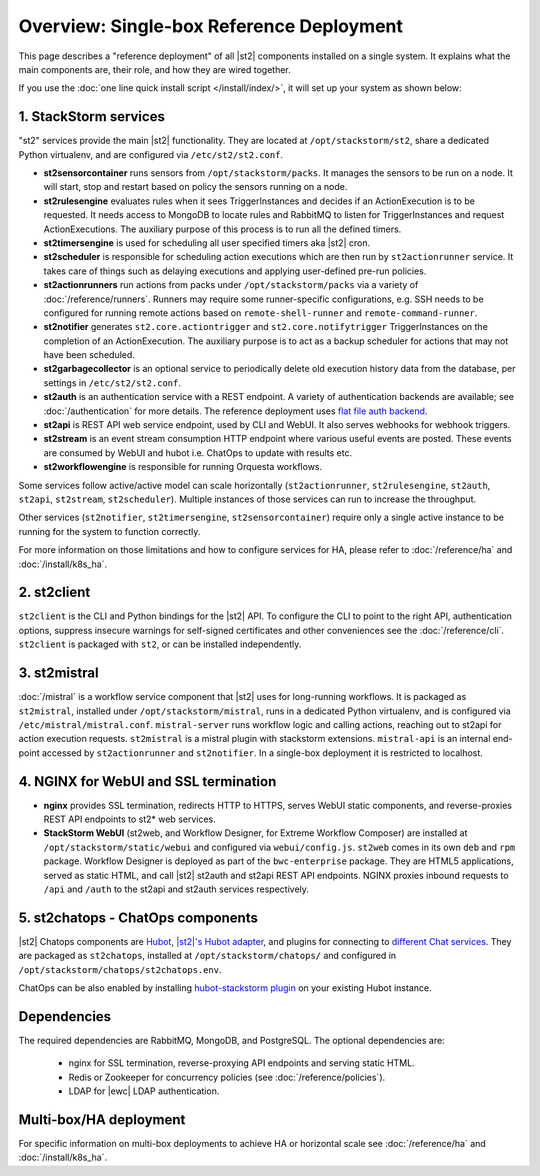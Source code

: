 Overview: Single-box Reference Deployment
==========================================

This page describes a "reference deployment" of all |st2| components installed on a single system.
It explains what the main components are, their role, and how they are wired together.

If you use the :doc:`one line quick install script </install/index/>`, it will set up your system
as shown below:

.. figure :: /_static/images/st2-deployment-big-picture.png
    :align: center
.. figure  https://docs.google.com/drawings/d/1X6u8BB9bnWkW8C81ERBvjIKRfo9mDos4XEKeDv6YiF0/pub?w=960&amp;h=720
..    :align: center

    |st2| single-box reference deployment.

.. source https://docs.google.com/drawings/d/1X6u8BB9bnWkW8C81ERBvjIKRfo9mDos4XEKeDv6YiF0/edit


1. StackStorm services
----------------------
"st2" services provide the main |st2| functionality. They are located at ``/opt/stackstorm/st2``,
share a dedicated Python virtualenv, and are configured via ``/etc/st2/st2.conf``.

* **st2sensorcontainer** runs sensors from ``/opt/stackstorm/packs``. It manages the sensors to be
  run on a node. It will start, stop and restart based on policy the sensors running on a node.
* **st2rulesengine** evaluates rules when it sees TriggerInstances and decides if an
  ActionExecution is to be requested. It needs access to MongoDB to locate rules and RabbitMQ to
  listen for TriggerInstances and request ActionExecutions. The auxiliary purpose of this process
  is to run all the defined timers.
* **st2timersengine** is used for scheduling all user specified timers aka |st2| cron.
* **st2scheduler** is responsible for scheduling action executions which are then run by
  ``st2actionrunner`` service. It takes care of things such as delaying executions and
  applying user-defined pre-run policies.
* **st2actionrunners** run actions from packs under ``/opt/stackstorm/packs`` via a variety of
  :doc:`/reference/runners`. Runners may require some runner-specific configurations, e.g. SSH
  needs to be configured for running remote actions based on ``remote-shell-runner`` and
  ``remote-command-runner``.
* **st2notifier** generates ``st2.core.actiontrigger`` and ``st2.core.notifytrigger``
  TriggerInstances on the completion of an ActionExecution. The auxiliary purpose is to act as a backup scheduler for actions that may not have been scheduled.
* **st2garbagecollector** is an optional service to periodically delete old execution history data
  from the database, per settings in ``/etc/st2/st2.conf``.
* **st2auth** is an authentication service with a REST endpoint. A variety of authentication
  backends are available; see :doc:`/authentication` for more details. The reference deployment
  uses `flat file auth backend <https://github.com/StackStorm/st2-auth-backend-flat-file>`_.
* **st2api** is REST API web service endpoint, used by CLI and WebUI. It also serves webhooks for
  webhook triggers.
* **st2stream** is an event stream consumption HTTP endpoint where various useful events are
  posted. These events are consumed by WebUI and hubot i.e. ChatOps to update with results etc.
* **st2workflowengine** is responsible for running Orquesta workflows.

Some services follow active/active model can scale horizontally (``st2actionrunner``,
``st2rulesengine``, ``st2auth``, ``st2api``, ``st2stream``, ``st2scheduler``). Multiple instances
of those services can run to increase the throughput.

Other services (``st2notifier``, ``st2timersengine``, ``st2sensorcontainer``) require only a single
active instance to be running for the system to function correctly.

For more information on those limitations and how to configure services for HA, please refer to
:doc:`/reference/ha` and :doc:`/install/k8s_ha`.

2. st2client
-------------

``st2client`` is the CLI and Python bindings for the |st2| API. To configure the CLI to point to
the right API, authentication options, suppress insecure warnings for self-signed certificates and
other conveniences see the :doc:`/reference/cli`. ``st2client`` is packaged with ``st2``, or can be
installed independently.

3. st2mistral
--------------

:doc:`/mistral` is a workflow service component that |st2| uses for long-running workflows. It
is packaged as ``st2mistral``, installed under ``/opt/stackstorm/mistral``, runs in a dedicated
Python virtualenv, and is configured via ``/etc/mistral/mistral.conf``. ``mistral-server`` runs
workflow logic and calling actions, reaching out to st2api for action execution requests.
``st2mistral`` is a mistral plugin with stackstorm extensions. ``mistral-api`` is an internal
end-point accessed by ``st2actionrunner`` and ``st2notifier``. In a single-box deployment it is
restricted to localhost.

4. NGINX for WebUI and SSL termination
--------------------------------------
* **nginx** provides SSL termination, redirects HTTP to HTTPS, serves WebUI static components, and
  reverse-proxies REST API endpoints to st2* web services.
* **StackStorm WebUI** (st2web, and Workflow Designer, for Extreme Workflow Composer) are
  installed at ``/opt/stackstorm/static/webui`` and configured via ``webui/config.js``. ``st2web``
  comes in its own ``deb`` and ``rpm`` package. Workflow Designer is deployed as part of the
  ``bwc-enterprise`` package. They are HTML5 applications, served as static HTML, and call |st2|
  st2auth and st2api REST API endpoints. NGINX proxies inbound requests to ``/api`` and ``/auth``
  to the st2api and st2auth services respectively.

5. st2chatops - ChatOps components
----------------------------------
|st2| Chatops components are `Hubot <https://hubot.github.com/>`_, `|st2|'s Hubot adapter
<https://github.com/StackStorm/hubot-stackstorm>`_, and plugins for connecting to `different Chat
services <https://hubot.github.com/docs/adapters/>`_. They are packaged as ``st2chatops``,
installed at ``/opt/stackstorm/chatops/`` and configured in
``/opt/stackstorm/chatops/st2chatops.env``.

ChatOps can be also enabled by installing `hubot-stackstorm plugin
<https://github.com/StackStorm/hubot-stackstorm>`_ on your existing Hubot instance.

Dependencies
------------
The required dependencies are RabbitMQ, MongoDB, and PostgreSQL. The optional dependencies are:

  - nginx for SSL termination, reverse-proxying API endpoints and serving static HTML.
  - Redis or Zookeeper for concurrency policies (see :doc:`/reference/policies`).
  - LDAP for |ewc| LDAP authentication.


Multi-box/HA deployment
-----------------------
For specific information on multi-box deployments to achieve HA or horizontal scale see
:doc:`/reference/ha` and :doc:`/install/k8s_ha`.
